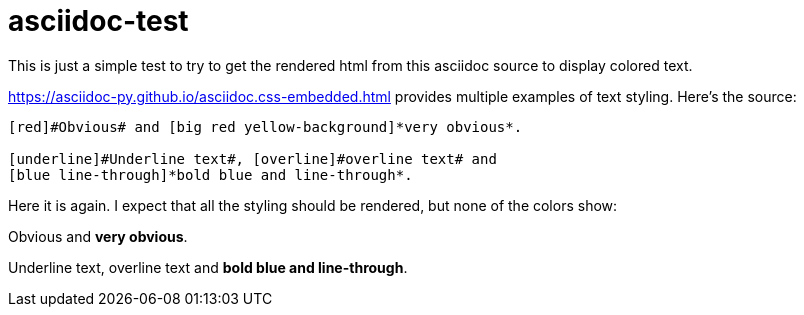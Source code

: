 = asciidoc-test

This is just a simple test to try to get the rendered html from this asciidoc source to display colored text.

https://asciidoc-py.github.io/asciidoc.css-embedded.html provides multiple examples of text styling.
Here's the source:
---- 
[red]#Obvious# and [big red yellow-background]*very obvious*.

[underline]#Underline text#, [overline]#overline text# and
[blue line-through]*bold blue and line-through*.
---- 

Here it is again.  I expect that all the styling should be rendered, but none of the colors show:

[red]#Obvious# and [big red yellow-background]*very obvious*.

[underline]#Underline text#, [overline]#overline text# and
[blue line-through]*bold blue and line-through*.
